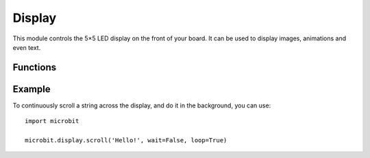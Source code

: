 Display
*******

.. py:module:: microbit.display

This module controls the 5×5 LED display on the front of your board. It can
be used to display images, animations and even text.

.. image:: scroll-hello.gif

Functions
=========

.. py:function:: get_pixel(x, y)

    Return the brightness of the LED at column ``x`` and row ``y`` as an
    integer between 0 (off) and 9 (bright).


.. py:function:: set_pixel(x, y, value)

    Set the brightness of the LED at column ``x`` and row ``y`` to ``value``,
    which has to be an integer between 0 and 9.


.. py:function:: clear()

    Set the brightness of all LEDs to 0 (off).

.. py:function:: show(image)

    Display the ``image``.


.. py:function:: show(iterable, delay=400, \*, wait=True, loop=False, clear=False)

    Display images or letters from the ``iterable`` in sequence, with ``delay``
    milliseconds between them.

    If ``wait`` is ``True``, this function will block until the animation is
    finished, otherwise the animation will happen in the background.

    If ``loop`` is ``True``, the animation will repeat forever.

    If ``clear`` is ``True``, the display will be cleared after the iterable has finished.

    Note that the ``wait``, ``loop`` and ``clear`` arguments must be specified
    using their keyword.

.. py:function:: scroll(string, delay=150, \*, wait=True, loop=False, monospace=False)

    Similar to ``show``, but scrolls the ``string`` horizontally instead. The
    ``delay`` parameter controls how fast the text is scrolling.

    If ``wait`` is ``True``, this function will block until the animation is
    finished, otherwise the animation will happen in the background.

    If ``loop`` is ``True``, the animation will repeat forever.

    If ``monospace`` is ``True``, the characters will all take up 5 pixel-columns
    in width, otherwise there will be exactly 1 blank pixel-column between each
    character as they scroll.

    Note that the ``wait``, ``loop`` and ``monospace`` arguments must be specified
    using their keyword.

Example
=======

To continuously scroll a string across the display, and do it in the background,
you can use::

    import microbit

    microbit.display.scroll('Hello!', wait=False, loop=True)
